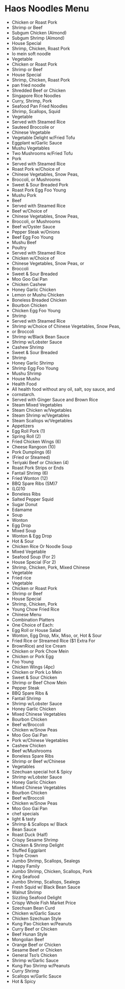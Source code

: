 * Haos Noodles Menu

- Chicken or Roast Pork
- Shrimp or Beef
- Subgum Chicken (Almond)
- Subgum Shrimp (Almond)
- House Special
- Shrimp, Chicken, Roast Pork
- lo mein soft noodle
- Vegetable
- Chicken or Roast Pork
- Shrimp or Beef
- House Special
- Shrimp, Chicken, Roast Pork
- pan fried noodle
- Shredded Beef or Chicken 
- Singapore Rice Noodles
- Curry, Shrimp, Pork
- Seafood Pan Fried Noodles
- Shrimp, Scallops, Squid
- Vegetable
- Served with Steamed Rice
- Sauteed Broccolie or
- Chinese Vegetable
- Vegetable Delight w/Fried Tofu
- Eggplant w/Garlic Sauce
- Mushu Vegetables
- Two Mushrooms w/Fried Tofu
- Pork
- Served with Steamed Rice
- Roast Pork w/Choice of 
- Chinese Vegetables, Snow Peas,
- Broccoli, or Mushrooms
- Sweet & Sour Breaded Pork
- Roast Pork Egg Foo Young 
- Mushu Pork 
- Beef
- Served with Steamed Rice
- Beef w/Choice of 
- Chinese Vegetables, Snow Peas,
- Broccoli, or Mushrooms
- Beef w/Oyster Sauce
- Pepper Steak w/Onions
- Beef Egg Foo Young 
- Mushu Beef
- Poultry
- Served with Steamed Rice
- Chicken w/Choice of
- Chinese Vegetables, Snow Peas, or
- Broccoli
- Sweet & Sour Breaded 
- Moo Goo Gai Pan 
- Chicken Cashew
- Honey Garlic Chicken
- Lemon or Mushu Chicken
- Boneless Breaded Chicken
- Bourbon Chicken 
- Chicken Egg Foo Young
- Shrimp
- Served with Steamed Rice
- Shrimp w/Choice of Chinese Vegetables, Snow Peas,
- or Broccoli
- Shrimp w/Black Bean Sauce
- Shrimp w/Lobster Sauce
- Cashew Shrimp
- Sweet & Sour Breaded
- Shrimp
- Honey Garlic Shrimp
- Shrimp Egg Foo Young
- Mushu Shrimp
- House Mushu
- Health Food
- All health food without any oil, salt, soy sauce, and
- cornstarch.
- Served with Ginger Sauce and Brown Rice
- Steam Mixed Vegetables 
- Steam Chicken w/Vegetables 
- Steam Shrimp w/Vegetables
- Steam Scallops w/Vegetables
- Appetizers
- Egg Roll Pork (1)
- Spring Roll (2)
- Fried Chicken Wings (6)
- Cheese Rangoon (10)
- Pork Dumplings (6)
- (Fried or Steamed)
- Teriyaki Beef or Chicken (4)
- Roast Pork Strips or Ends
- Fantail Shrimp (6)
- Fried Wonton (12)
- BBQ Spare Ribs (SM)7
- (LG)10
- Boneless Ribs 
- Salted Pepper Squid
- Sugar Donut
- Edamame
- Soup
- Wonton 
- Egg Drop 
- Mixed Soup
- Wonton & Egg Drop
- Hot & Sour
- Chicken Rice Or Noodle Soup
- Mixed Vegetable 
- Seafood Soup (For 2)
- House Special (For 2)
- Shrimp, Chicken, Pork, Mixed Chinese
-  Vegetable
- Fried rice
- Vegetable
- Chicken or Roast Pork
- Shrimp or Beef
- House Special
- Shrimp, Chicken, Pork
- Young Chow Fried Rice
- Chinese Menu
- Combination Platters
- One Choice of Each:
- Egg Roll or House Salad
- Wonton, Egg Drop, Mix, Miso, or, Hot & Sour
- Fried Rice or Streamed Rice ($1 Extra For
- BrownRice) and Ice Cream
- Chicken or Pork Chow Mein 
- Chicken or Pork Egg
- Foo Young
- Chicken Wings (4pc)
- Chicken or Pork Lo Mein 
- Sweet & Sour Chicken 
- Shrimp or Beef Chow Mein
- Pepper Steak 
- BBQ Spare Ribs & 
- Fantail Shrimp
- Shrimp w/Lobster Sauce
- Honey Garlic Chicken
- Mixed Chinese Vegetables
- Bourbon Chicken 
- Beef w/Broccoli
- Chicken w/Snow Peas
- Moo Goo Gai Pan 
- Pork w/Chinese Vegetables
- Cashew Chicken
- Beef w/Mushrooms 
- Boneless Spare Ribs
- Shrimp or Beef w/Chinese
- Vegetables
- Szechuan special hot & Spicy
- Shrimp w/Lobster Sauce
- Honey Garlic Chicken
- Mixed Chinese Vegetables
- Bourbon Chicken 
- Beef w/Broccoli
- Chicken w/Snow Peas
- Moo Goo Gai Pan 
- chef specials
- light & tasty
- Shrimp & Scallops w/ Black 
- Bean Sauce
- Roast Duck (Half)
- Crispy Sesame Shrimp
- Chicken & Shrimp Delight 
- Stuffed Eggplant
- Triple Crown 
- Jumbo Shrimp, Scallops, Sealegs
- Happy Family
- Jumbo Shrimp, Chicken, Scallops, Pork
- King Seafood 
- Jumbo Shrimp, Scallops, Sealegs
- Fresh Squid w/ Black Bean Sauce
- Walnut Shrimp
- Sizzling Seafood Delight
- Crispy Whole Fish Market Price
- Szechuan Bean Curd
- Chicken w/Garlic Sauce 
- Chicken Szechuan Style
- Kung Pao Chicken w/Peanuts
- Curry Beef or Chicken
- Beef Hunan Style 
- Mongolian Beef
- Orange Beef or Chicken 
- Sesame Beef or Chicken 
- General Tso’s Chicken
- Shrimp w/Garlic Sauce 
- Kung Pao Shrimp w/Peanuts 
- Curry Shrimp
- Scallops w/Garlic Sauce 
- Hot & Spicy
